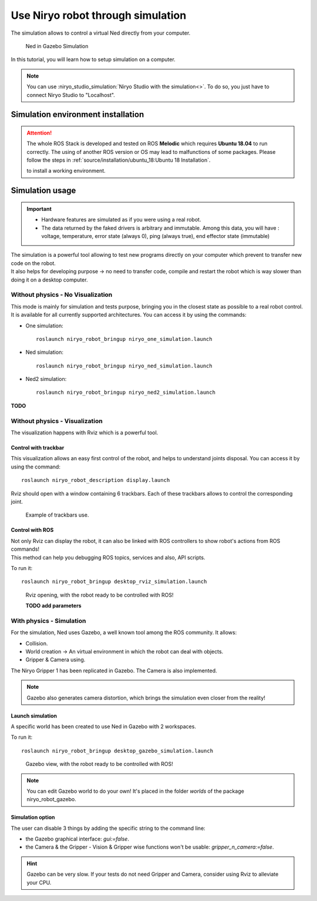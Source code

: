 *******************************************
Use Niryo robot through simulation
*******************************************

The simulation allows to control a virtual Ned directly from
your computer.

.. figure:: ../images/simulation_gazebo_1.png
    :alt: Ned in Gazebo Simulation

    Ned in Gazebo Simulation

In this tutorial, you will learn how to setup simulation on a computer.

.. note::
    You can use :niryo_studio_simulation:`Niryo Studio with the simulation<>`.
    To do so, you just have to connect Niryo Studio to "Localhost".

Simulation environment installation
=========================================

.. attention::
    The whole ROS Stack is developed and tested on ROS **Melodic** which requires
    **Ubuntu 18.04** to run correctly. The using of another ROS version or OS
    may lead to malfunctions of some packages. Please follow the steps in 
    :ref:`source/installation/ubuntu_18:Ubuntu 18 Installation`.

    to install a working environment.

Simulation usage
=========================================

.. important::
    - Hardware features are simulated as if you were using a real robot.
    - The data returned by the faked drivers is arbitrary and immutable. Among this data, 
      you will have : voltage, temperature, error state (always 0), ping (always true), 
      end effector state (immutable)

| The simulation is a powerful tool allowing to test new programs directly on your computer
 which prevent to transfer new code on the robot.
| It also helps for developing purpose → no need to transfer code, compile and restart the robot
 which is way slower than doing it on a desktop computer.

Without physics - No Visualization
--------------------------------------

This mode is mainly for simulation and tests purpose, bringing you in the closest state as possible to
a real robot control. It is available for all currently supported architectures.
You can access it by using the commands:

- One simulation:  ::

    roslaunch niryo_robot_bringup niryo_one_simulation.launch

- Ned simulation:  ::

    roslaunch niryo_robot_bringup niryo_ned_simulation.launch

- Ned2 simulation: ::

    roslaunch niryo_robot_bringup niryo_ned2_simulation.launch

**TODO**

Without physics - Visualization
--------------------------------------

The visualization happens with Rviz which is a powerful tool.

Control with trackbar
^^^^^^^^^^^^^^^^^^^^^^^^^^

This visualization allows an easy first control of the robot, and helps to understand
joints disposal. You can access it by using the command: ::

    roslaunch niryo_robot_description display.launch

Rviz should open with a window containing 6 trackbars. Each of these trackbars allows to control
the corresponding joint.

.. figure:: ../images/visu_rviz_trackbar.jpg
    :alt: Ned on Rviz

    Example of trackbars use.

Control with ROS
^^^^^^^^^^^^^^^^^^^^^^^^^^

| Not only Rviz can display the robot, it can also be linked with ROS controllers to show robot's actions
 from ROS commands!
| This method can help you debugging ROS topics, services and also, API scripts.

To run it: ::

    roslaunch niryo_robot_bringup desktop_rviz_simulation.launch

.. figure:: ../images/visu_rviz_ros.jpg
    :alt: Ned on Rviz

    Rviz opening, with the robot ready to be controlled with ROS!

    **TODO add parameters**

With physics - Simulation
--------------------------------------

For the simulation, Ned uses Gazebo, a well known tool among the ROS community.
It allows:

* Collision.
* World creation → An virtual environment in which the robot can deal with objects.
* Gripper & Camera using.

The Niryo Gripper 1 has been replicated in Gazebo.
The Camera is also implemented.

.. note::
    Gazebo also generates camera distortion, which brings the simulation even closer from the reality!

Launch simulation
^^^^^^^^^^^^^^^^^^^^^^^^^^
A specific world has been created to use Ned in Gazebo with 2 workspaces.

To run it: ::

    roslaunch niryo_robot_bringup desktop_gazebo_simulation.launch

.. figure:: ../images/simulation_gazebo_2.jpg
    :alt: Ned on Gazebo

    Gazebo view, with the robot ready to be controlled with ROS!

.. note::
    You can edit Gazebo world to do your own! It's placed in the folder *worlds* of the package
    niryo_robot_gazebo.

Simulation option
^^^^^^^^^^^^^^^^^^^^^^^^^^

The user can disable 3 things by adding the specific string to the command line:

* the Gazebo graphical interface: `gui:=false`.
* the Camera & the Gripper - Vision & Gripper wise functions won't be usable: `gripper_n_camera:=false`.


.. hint::
    Gazebo can be very slow. If your tests do not need Gripper and Camera, consider using Rviz
    to alleviate your CPU.
